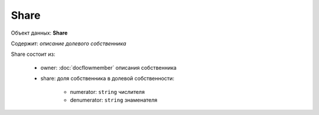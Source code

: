 Share
================

Объект данных: **Share**

Содержит: *описание долевого собственника*

Share состоит из:
  
    * owner: :doc:`docflowmember` описания собственника 
    * share:  доля собственника в долевой собственности:

        * numerator: ``string`` числителя
        * denumerator: ``string`` знаменателя




